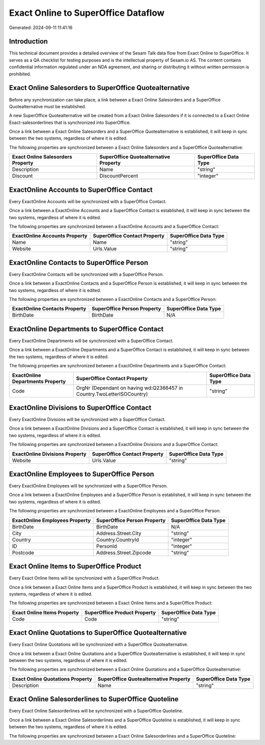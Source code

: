 ====================================
Exact Online to SuperOffice Dataflow
====================================

Generated: 2024-09-11 11:41:16

Introduction
------------

This technical document provides a detailed overview of the Sesam Talk data flow from Exact Online to SuperOffice. It serves as a QA checklist for testing purposes and is the intellectual property of Sesam.io AS. The content contains confidential information regulated under an NDA agreement, and sharing or distributing it without written permission is prohibited.

Exact Online Salesorders to SuperOffice Quotealternative
--------------------------------------------------------
Before any synchronization can take place, a link between a Exact Online Salesorders and a SuperOffice Quotealternative must be established.

A new SuperOffice Quotealternative will be created from a Exact Online Salesorders if it is connected to a Exact Online Exact-salesorderlines that is synchronized into SuperOffice.

Once a link between a Exact Online Salesorders and a SuperOffice Quotealternative is established, it will keep in sync between the two systems, regardless of where it is edited.

The following properties are synchronized between a Exact Online Salesorders and a SuperOffice Quotealternative:

.. list-table::
   :header-rows: 1

   * - Exact Online Salesorders Property
     - SuperOffice Quotealternative Property
     - SuperOffice Data Type
   * - Description
     - Name
     - "string"
   * - Discount
     - DiscountPercent
     - "integer"


ExactOnline Accounts to SuperOffice Contact
-------------------------------------------
Every ExactOnline Accounts will be synchronized with a SuperOffice Contact.

Once a link between a ExactOnline Accounts and a SuperOffice Contact is established, it will keep in sync between the two systems, regardless of where it is edited.

The following properties are synchronized between a ExactOnline Accounts and a SuperOffice Contact:

.. list-table::
   :header-rows: 1

   * - ExactOnline Accounts Property
     - SuperOffice Contact Property
     - SuperOffice Data Type
   * - Name
     - Name
     - "string"
   * - Website
     - Urls.Value
     - "string"


ExactOnline Contacts to SuperOffice Person
------------------------------------------
Every ExactOnline Contacts will be synchronized with a SuperOffice Person.

Once a link between a ExactOnline Contacts and a SuperOffice Person is established, it will keep in sync between the two systems, regardless of where it is edited.

The following properties are synchronized between a ExactOnline Contacts and a SuperOffice Person:

.. list-table::
   :header-rows: 1

   * - ExactOnline Contacts Property
     - SuperOffice Person Property
     - SuperOffice Data Type
   * - BirthDate
     - BirthDate
     - N/A


ExactOnline Departments to SuperOffice Contact
----------------------------------------------
Every ExactOnline Departments will be synchronized with a SuperOffice Contact.

Once a link between a ExactOnline Departments and a SuperOffice Contact is established, it will keep in sync between the two systems, regardless of where it is edited.

The following properties are synchronized between a ExactOnline Departments and a SuperOffice Contact:

.. list-table::
   :header-rows: 1

   * - ExactOnline Departments Property
     - SuperOffice Contact Property
     - SuperOffice Data Type
   * - Code
     - OrgNr (Dependant on having wd:Q2366457 in Country.TwoLetterISOCountry)
     - "string"


ExactOnline Divisions to SuperOffice Contact
--------------------------------------------
Every ExactOnline Divisions will be synchronized with a SuperOffice Contact.

Once a link between a ExactOnline Divisions and a SuperOffice Contact is established, it will keep in sync between the two systems, regardless of where it is edited.

The following properties are synchronized between a ExactOnline Divisions and a SuperOffice Contact:

.. list-table::
   :header-rows: 1

   * - ExactOnline Divisions Property
     - SuperOffice Contact Property
     - SuperOffice Data Type
   * - Website
     - Urls.Value
     - "string"


ExactOnline Employees to SuperOffice Person
-------------------------------------------
Every ExactOnline Employees will be synchronized with a SuperOffice Person.

Once a link between a ExactOnline Employees and a SuperOffice Person is established, it will keep in sync between the two systems, regardless of where it is edited.

The following properties are synchronized between a ExactOnline Employees and a SuperOffice Person:

.. list-table::
   :header-rows: 1

   * - ExactOnline Employees Property
     - SuperOffice Person Property
     - SuperOffice Data Type
   * - BirthDate
     - BirthDate
     - N/A
   * - City
     - Address.Street.City
     - "string"
   * - Country
     - Country.CountryId
     - "integer"
   * - ID
     - PersonId
     - "integer"
   * - Postcode
     - Address.Street.Zipcode
     - "string"


Exact Online Items to SuperOffice Product
-----------------------------------------
Every Exact Online Items will be synchronized with a SuperOffice Product.

Once a link between a Exact Online Items and a SuperOffice Product is established, it will keep in sync between the two systems, regardless of where it is edited.

The following properties are synchronized between a Exact Online Items and a SuperOffice Product:

.. list-table::
   :header-rows: 1

   * - Exact Online Items Property
     - SuperOffice Product Property
     - SuperOffice Data Type
   * - Code
     - Code
     - "string"


Exact Online Quotations to SuperOffice Quotealternative
-------------------------------------------------------
Every Exact Online Quotations will be synchronized with a SuperOffice Quotealternative.

Once a link between a Exact Online Quotations and a SuperOffice Quotealternative is established, it will keep in sync between the two systems, regardless of where it is edited.

The following properties are synchronized between a Exact Online Quotations and a SuperOffice Quotealternative:

.. list-table::
   :header-rows: 1

   * - Exact Online Quotations Property
     - SuperOffice Quotealternative Property
     - SuperOffice Data Type
   * - Description
     - Name
     - "string"


Exact Online Salesorderlines to SuperOffice Quoteline
-----------------------------------------------------
Every Exact Online Salesorderlines will be synchronized with a SuperOffice Quoteline.

Once a link between a Exact Online Salesorderlines and a SuperOffice Quoteline is established, it will keep in sync between the two systems, regardless of where it is edited.

The following properties are synchronized between a Exact Online Salesorderlines and a SuperOffice Quoteline:

.. list-table::
   :header-rows: 1

   * - Exact Online Salesorderlines Property
     - SuperOffice Quoteline Property
     - SuperOffice Data Type

